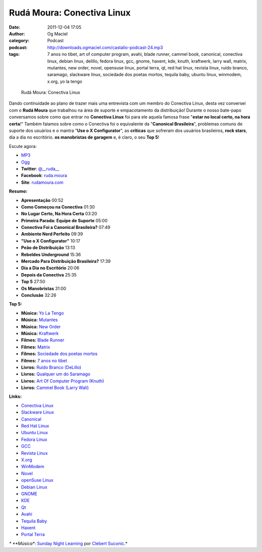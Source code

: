 Rudá Moura: Conectiva Linux
###########################
:date: 2011-12-04 17:05
:author: Og Maciel
:category: Podcast
:podcast: http://downloads.ogmaciel.com/castalio-podcast-24.mp3
:tags: 7 anos no tibet, art of computer program, avahi, blade runner, cammel book, canonical, conectiva linux, debian linux, delillo, fedora linux, gcc, gnome, haxent, kde, knuth, kraftwerk, larry wall, matrix, mutantes, new order, novel, opensuse linux, portal terra, qt, red hat linux, revista linux, ruído branco, saramago, slackware linux, sociedade dos poetas mortos, tequila baby, ubuntu linux, winmodem, x.org, yo la tengo

.. figure:: {filename}/images/rudamoura.png
   :alt: Rudá Moura: Conectiva Linux

   Rudá Moura: Conectiva Linux

Dando continuidade ao plano de trazer mais uma entrevista com um membro
do Conectiva Linux, desta vez conversei com o **Rudá Moura** que
trabalhou na área de suporte e empacotamento da distribuição! Durante o
nosso bate-papo conversamos sobre como que entrar no **Conectiva Linux**
foi para ele aquela famosa frase "**estar no local certo, na hora
certa**!" Também falamos sobre como o Conectiva foi o equivalente da
"**Canonical Brasileira**\ ", problemas comuns de suporte dos usuários e
o mantra "**Use o X Configurator**\ ", as **críticas** que sofreram dos
usuários brasileiros, **rock stars**, dia a dia no escritório. **os
manobristas de garagem** e, é claro, o seu **Top 5**!

Escute agora:

-  `MP3 <http://downloads.ogmaciel.com/castalio-podcast-24.mp3>`__
-  `Ogg <http://downloads.ogmaciel.com/castalio-podcast-24.ogg>`__

-  **Twitter**: `@\_\_ruda\_\_ <https://twitter.com/#!/__ruda__>`__
-  **Facebook**: `ruda.moura <https://www.facebook.com/ruda.moura>`__
-  **Site**: `rudamoura.com <http://rudamoura.com/>`__

**Resumo:**

-  **Apresentação** 00:52
-  **Como Começou na Conectiva** 01:30
-  **No Lugar Certo, Na Hora Certa** 03:20
-  **Primeira Parada: Equipe de Suporte** 05:00
-  **Conectiva Foi a Canonical Brasileira?** 07:49
-  **Ambiente Nerd Perfeito** 09:39
-  **"Use o X Configurator"** 10:17
-  **Peão de Distribuição** 13:13
-  **Rebeldes Underground** 15:36
-  **Mercado Para Distribuição Brasileira?** 17:39
-  **Dia a Dia no Escritório** 20:06
-  **Depois da Conectiva** 25:35
-  **Top 5** 27:50
-  **Os Manobristas** 31:00
-  **Conclusão** 32:26

**Top 5:**

-  **Música:** `Yo La Tengo <http://www.last.fm/search?q=Yo+La+Tengo>`__
-  **Música:** `Mutantes <http://www.last.fm/search?q=Mutantes>`__
-  **Música:** `New Order <http://www.last.fm/search?q=New+Order>`__
-  **Música:** `Kraftwerk <http://www.last.fm/search?q=Kraftwerk>`__
-  **Filmes:** `Blade
   Runner <http://www.imdb.com/find?s=all&q=Blade+Runner>`__
-  **Filmes:** `Matrix <http://www.imdb.com/find?s=all&q=matrix>`__
-  **Filmes:** `Sociedade dos poetas
   mortos <http://www.imdb.com/find?s=all&q=Sociedade+dos+poetas+mortos>`__
-  **Filmes:** `7 anos no
   tibet <http://www.imdb.com/find?s=all&q=7+anos+no+tibet>`__
-  **Livros:** `Ruído Branco
   (DeLillo) <http://www.amazon.com/s/ref=nb_sb_noss?url=search-alias%3Dstripbooks&field-keywords=Ruído+Branco+(DeLillo)>`__
-  **Livros:** `Qualquer um do
   Saramago <http://www.amazon.com/s/ref=nb_sb_noss?url=search-alias%3Dstripbooks&field-keywords=Saramago>`__
-  **Livros:** `Art Of Computer Program
   (Knuth) <http://www.amazon.com/s/ref=nb_sb_noss?url=search-alias%3Dstripbooks&field-keywords=Art+Of+Computer+Program+(Knuth)>`__
-  **Livros:** `Cammel Book (Larry
   Wall) <http://www.amazon.com/s/ref=nb_sb_noss?url=search-alias%3Dstripbooks&field-keywords=Cammel+Book+(Larry+Wall)>`__

**Links:**

-  `Conectiva Linux <https://duckduckgo.com/?q=Conectiva+Linux>`__
-  `Slackware Linux <https://duckduckgo.com/?q=Slackware+Linux>`__
-  `Canonical <https://duckduckgo.com/?q=Canonical>`__
-  `Red Hat Linux <https://duckduckgo.com/?q=Red+Hat+Linux>`__
-  `Ubuntu Linux <https://duckduckgo.com/?q=Ubuntu+Linux>`__
-  `Fedora Linux <https://duckduckgo.com/?q=Fedora+Linux>`__
-  `GCC <https://duckduckgo.com/?q=GCC>`__
-  `Revista Linux <https://duckduckgo.com/?q=Revista+Linux>`__
-  `X.org <https://duckduckgo.com/?q=X.org>`__
-  `WinModem <https://duckduckgo.com/?q=WinModem>`__
-  `Novel <https://duckduckgo.com/?q=Novel>`__
-  `openSuse Linux <https://duckduckgo.com/?q=openSuse+Linux>`__
-  `Debian Linux <https://duckduckgo.com/?q=Debian+Linux>`__
-  `GNOME <https://duckduckgo.com/?q=GNOME>`__
-  `KDE <https://duckduckgo.com/?q=KDE>`__
-  `Qt <https://duckduckgo.com/?q=Qt>`__
-  `Avahi <https://duckduckgo.com/?q=Avahi>`__
-  `Tequila Baby <https://duckduckgo.com/?q=Tequila+Baby>`__
-  `Haxent <https://duckduckgo.com/?q=Haxent>`__
-  `Portal Terra <https://duckduckgo.com/?q=Portal+Terra>`__

*\* **Música**: `Sunday Night
Learning <http://soundcloud.com/clebertsuconic/sunday-night-lerning>`__
por `Clebert Suconic <http://soundcloud.com/clebertsuconic>`__.*
